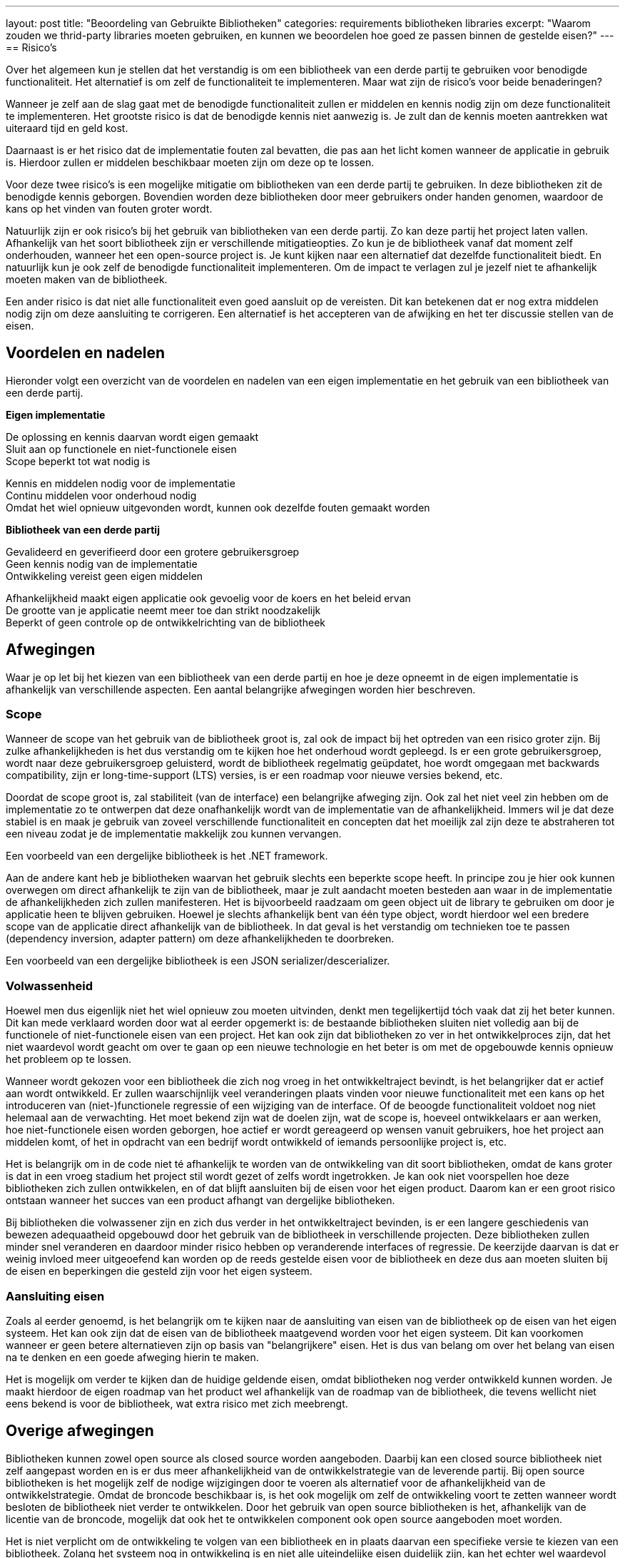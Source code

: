 ---
layout: post
title:  "Beoordeling van Gebruikte Bibliotheken"
categories: requirements bibliotheken libraries
excerpt: "Waarom zouden we thrid-party libraries moeten gebruiken, en kunnen we beoordelen hoe goed ze passen binnen de gestelde eisen?"
---
== Risico's

Over het algemeen kun je stellen dat het verstandig is om een bibliotheek van een derde partij te gebruiken voor benodigde functionaliteit. Het alternatief is om zelf de functionaliteit te implementeren. Maar wat zijn de risico's voor beide benaderingen?

Wanneer je zelf aan de slag gaat met de benodigde functionaliteit zullen er middelen en kennis nodig zijn om deze functionaliteit te implementeren. Het grootste risico is dat de benodigde kennis niet aanwezig is. Je zult dan de kennis moeten aantrekken wat uiteraard tijd en geld kost.

Daarnaast is er het risico dat de implementatie fouten zal bevatten, die pas aan het licht komen wanneer de applicatie in gebruik is. Hierdoor zullen er middelen beschikbaar moeten zijn om deze op te lossen.

Voor deze twee risico's is een mogelijke mitigatie om bibliotheken van een derde partij te gebruiken. In deze bibliotheken zit de benodigde kennis geborgen. Bovendien worden deze bibliotheken door meer gebruikers onder handen genomen, waardoor de kans op het vinden van fouten groter wordt.

Natuurlijk zijn er ook risico's bij het gebruik van bibliotheken van een derde partij. Zo kan deze partij het project laten vallen. Afhankelijk van het soort bibliotheek zijn er verschillende mitigatieopties. Zo kun je de bibliotheek vanaf dat moment zelf onderhouden, wanneer het een open-source project is. Je kunt kijken naar een alternatief dat dezelfde functionaliteit biedt. En natuurlijk kun je ook zelf de benodigde functionaliteit implementeren. Om de impact te verlagen zul je jezelf niet te afhankelijk moeten maken van de bibliotheek.

Een ander risico is dat niet alle functionaliteit even goed aansluit op de vereisten. Dit kan betekenen dat er nog extra middelen nodig zijn om deze aansluiting te corrigeren. Een alternatief is het accepteren van de afwijking en het ter discussie stellen van de eisen.

== Voordelen en nadelen

Hieronder volgt een overzicht van de voordelen en nadelen van een eigen implementatie en het gebruik van een bibliotheek van een derde partij.

[.text-center]
====
*Eigen implementatie*

[green]#De oplossing en kennis daarvan wordt eigen gemaakt +
Sluit aan op functionele en niet-functionele eisen +
Scope beperkt tot wat nodig is#

[red]#Kennis en middelen nodig voor de implementatie +
Continu middelen voor onderhoud nodig +
Omdat het wiel opnieuw uitgevonden wordt, kunnen ook dezelfde fouten gemaakt worden#

*Bibliotheek van een derde partij*

[green]#Gevalideerd en geverifieerd door een grotere gebruikersgroep +
Geen kennis nodig van de implementatie +
Ontwikkeling vereist geen eigen middelen#

[red]#Afhankelijkheid maakt eigen applicatie ook gevoelig voor de koers en het beleid ervan +
De grootte van je applicatie neemt meer toe dan strikt noodzakelijk +
Beperkt of geen controle op de ontwikkelrichting van de bibliotheek#
====

== Afwegingen
Waar je op let bij het kiezen van een bibliotheek van een derde partij en hoe je deze opneemt in de eigen implementatie is afhankelijk van verschillende aspecten. Een aantal belangrijke afwegingen worden hier beschreven.

=== Scope
Wanneer de scope van het gebruik van de bibliotheek groot is, zal ook de impact bij het optreden van een risico groter zijn. Bij zulke afhankelijkheden is het dus verstandig om te kijken hoe het onderhoud wordt gepleegd. Is er een grote gebruikersgroep, wordt naar deze gebruikersgroep geluisterd, wordt de bibliotheek regelmatig geüpdatet, hoe wordt omgegaan met backwards compatibility, zijn er long-time-support (LTS) versies, is er een roadmap voor nieuwe versies bekend, etc.

Doordat de scope groot is, zal stabiliteit (van de interface) een belangrijke afweging zijn. Ook zal het niet veel zin hebben om de implementatie zo te ontwerpen dat deze onafhankelijk wordt van de implementatie van de afhankelijkheid. Immers wil je dat deze stabiel is en maak je gebruik van zoveel verschillende functionaliteit en concepten dat het moeilijk zal zijn deze te abstraheren tot een niveau zodat je de implementatie makkelijk zou kunnen vervangen.

Een voorbeeld van een dergelijke bibliotheek is het .NET framework.

Aan de andere kant heb je bibliotheken waarvan het gebruik slechts een beperkte scope heeft. In principe zou je hier ook kunnen overwegen om direct afhankelijk te zijn van de bibliotheek, maar je zult aandacht moeten besteden aan waar in de implementatie de afhankelijkheden zich zullen manifesteren. Het is bijvoorbeeld raadzaam om geen object uit de library te gebruiken om door je applicatie heen te blijven gebruiken. Hoewel je slechts afhankelijk bent van één type object, wordt hierdoor wel een bredere scope van de applicatie direct afhankelijk van de bibliotheek. In dat geval is het verstandig om technieken toe te passen (dependency inversion, adapter pattern) om deze afhankelijkheden te doorbreken.

Een voorbeeld van een dergelijke bibliotheek is een JSON serializer/descerializer.

=== Volwassenheid
Hoewel men dus eigenlijk niet het wiel opnieuw zou moeten uitvinden, denkt men tegelijkertijd tóch vaak dat zij het beter kunnen. Dit kan mede verklaard worden door wat al eerder opgemerkt is: de bestaande bibliotheken sluiten niet volledig aan bij de functionele of niet-functionele eisen van een project. Het kan ook zijn dat bibliotheken zo ver in het ontwikkelproces zijn, dat het niet waardevol wordt geacht om over te gaan op een nieuwe technologie en het beter is om met de opgebouwde kennis opnieuw het probleem op te lossen.

Wanneer wordt gekozen voor een bibliotheek die zich nog vroeg in het ontwikkeltraject bevindt, is het belangrijker dat er actief aan wordt ontwikkeld. Er zullen waarschijnlijk veel veranderingen plaats vinden voor nieuwe functionaliteit met een kans op het introduceren van (niet-)functionele regressie of een wijziging van de interface. Of de beoogde functionaliteit voldoet nog niet helemaal aan de verwachting. Het moet bekend zijn wat de doelen zijn, wat de scope is, hoeveel ontwikkelaars er aan werken, hoe niet-functionele eisen worden geborgen, hoe actief er wordt gereageerd op wensen vanuit gebruikers, hoe het project aan middelen komt, of het in opdracht van een bedrijf wordt ontwikkeld of iemands persoonlijke project is, etc.

Het is belangrijk om in de code niet té afhankelijk te worden van de ontwikkeling van dit soort bibliotheken, omdat de kans groter is dat in een vroeg stadium het project stil wordt gezet of zelfs wordt ingetrokken. Je kan ook niet voorspellen hoe deze bibliotheken zich zullen ontwikkelen, en of dat blijft aansluiten bij de eisen voor het eigen product. Daarom kan er een groot risico ontstaan wanneer het succes van een product afhangt van dergelijke bibliotheken.

Bij bibliotheken die volwassener zijn en zich dus verder in het ontwikkeltraject bevinden, is er een langere geschiedenis van bewezen adequaatheid opgebouwd door het gebruik van de bibliotheek in verschillende projecten. Deze bibliotheken zullen minder snel veranderen en daardoor minder risico hebben op veranderende interfaces of regressie. De keerzijde daarvan is dat er weinig invloed meer uitgeoefend kan worden op de reeds gestelde eisen voor de bibliotheek en deze dus aan moeten sluiten bij de eisen en beperkingen die gesteld zijn voor het eigen systeem.

=== Aansluiting eisen
Zoals al eerder genoemd, is het belangrijk om te kijken naar de aansluiting van eisen van de bibliotheek op de eisen van het eigen systeem. Het kan ook zijn dat de eisen van de bibliotheek maatgevend worden voor het eigen systeem. Dit kan voorkomen wanneer er geen betere alternatieven zijn op basis van "belangrijkere" eisen. Het is dus van belang om over het belang van eisen na te denken en een goede afweging hierin te maken.

Het is mogelijk om verder te kijken dan de huidige geldende eisen, omdat bibliotheken nog verder ontwikkeld kunnen worden. Je maakt hierdoor de eigen roadmap van het product wel afhankelijk van de roadmap van de bibliotheek, die tevens wellicht niet eens bekend is voor de bibliotheek, wat extra risico met zich meebrengt.

== Overige afwegingen
Bibliotheken kunnen zowel open source als closed source worden aangeboden. Daarbij kan een closed source bibliotheek niet zelf aangepast worden en is er dus meer afhankelijkheid van de ontwikkelstrategie van de leverende partij. Bij open source bibliotheken is het mogelijk zelf de nodige wijzigingen door te voeren als alternatief voor de afhankelijkheid van de ontwikkelstrategie. Omdat de broncode beschikbaar is, is het ook mogelijk om zelf de ontwikkeling voort te zetten wanneer wordt besloten de bibliotheek niet verder te ontwikkelen. Door het gebruik van open source bibliotheken is het, afhankelijk van de licentie van de broncode, mogelijk dat ook het te ontwikkelen component ook open source aangeboden moet worden.

Het is niet verplicht om de ontwikkeling te volgen van een bibliotheek en in plaats daarvan een specifieke versie te kiezen van een bibliotheek. Zolang het systeem nog in ontwikkeling is en niet alle uiteindelijke eisen duidelijk zijn, kan het echter wel waardevol zijn om te blijven integreren met nieuwe versies om zo met minimale inspanning mee te kunnen profiteren van nieuwe mogelijkheden van de bibliotheek.

Bij LTS versies zullen er belangrijke updates beschikbaar worden gesteld. Belangrijke updates kunnen bestaan uit het oplossen van een mogelijk beveiligingsprobleem of verbeteringen voor de prestaties. Vaak worden er garanties gegeven over de stabiliteit op bijvoorbeeld de interface, compatibiliteit, ondersteuningsduur, etc.

== Conclusie
Bij de toevoeging van functionaliteit aan een systeem, zou er altijd gekeken moeten worden naar het bestaan van een bibliotheek of component die deze functionaliteit reeds heeft geïmplementeerd. Afhankelijk van o.a. de scope van de benodigde functionaliteit, de volwassenheid van de bibliotheek of component en de aansluiting met de eisen van het te ontwikkelen systeem, moeten er keuzes gemaakt worden voor mitigatieacties van de risico's die dit met zich meebrengt. Eén van de mitigatieacties kan zijn om de functionaliteit zelf te implementeren.

Wat de keuze voor het hergebruik van bibliotheken makkelijker maakt, is dat het terecht komt in het systeem dat wordt ontwikkeld, en daarmee automatisch onderdeel vormt van de reikwijdte van de validatie en verificatie methodes voor het gehele systeem. Het verschil zit in de invloed die je hebt op het moment dat uit de validatie en verificatie methodes blijkt dat de bibliotheek niet voldoet.

Uiteindelijk is het gebruik van een bibliotheek een ontwerpkeuze, die dus moet voldoen aan de gestelde eisen. De eisen kunnen komen vanuit de stakeholders, maar eisen kunnen ook voortvloeien uit ontwerpkeuzes van het systeem waarin de bibliotheek wordt gebruikt. Het is dus belangrijk om de positie van de bibliotheek in de architectuur te bepalen en de geldende eisen daaruit af te leiden en de bibliotheek daarop te toetsen.